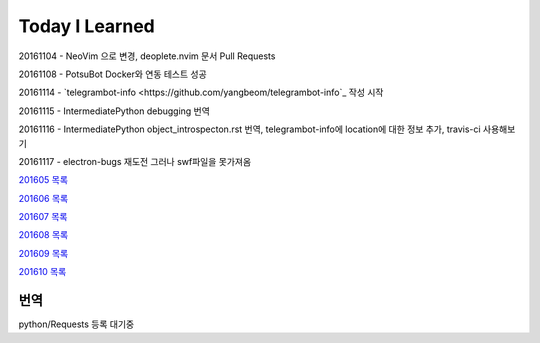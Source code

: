 Today I Learned
================

20161104 - NeoVim 으로 변경, deoplete.nvim 문서 Pull Requests

20161108 - PotsuBot Docker와 연동 테스트 성공

20161114 - `telegrambot-info <https://github.com/yangbeom/telegrambot-info`_ 작성 시작

20161115 - IntermediatePython debugging 번역

20161116 - IntermediatePython object_introspecton.rst 번역, telegrambot-info에
location에 대한 정보 추가, travis-ci 사용해보기

20161117 - electron-bugs 재도전 그러나 swf파일을 못가져옴

`201605 목록 <TOC/201605.rst>`_

`201606 목록 <TOC/201606.rst>`_

`201607 목록 <TOC/201607.rst>`_

`201608 목록 <TOC/201608.rst>`_

`201609 목록 <TOC/201609.rst>`_

`201610 목록 <TOC/201610.rst>`_

번역
----

python/Requests 등록 대기중
